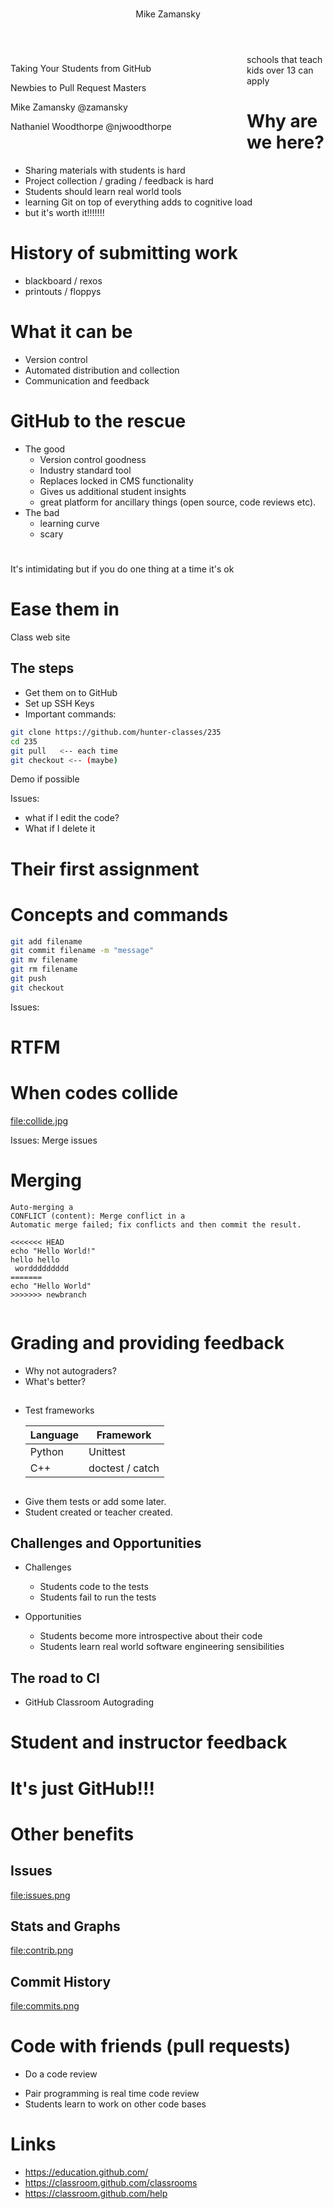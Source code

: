 #+REVEAL_ROOT: ../reveal-root/
#+REVEAL_THEME: serif
#+OPTIONS: toc:nil num:nil date:nil email:t 
#+OPTIONS: reveal_title_slide:"<h1>%t</h1><br><h3>mz631@hunter.cuny.edu</h3><p><h3>@zamansky</h3>"
#+TITLE: [[file:github.png]]
#+AUTHOR: Mike Zamansky
#+EMAIL: Email: mz631@hunter.cuny.edu<br>Twitter: @zamansky
#+OPTIONS: reveal_title_slide:nil

* 
#+BEGIN_EXPORT html
<img height="200" src="github.png">
#+END_EXPORT

#+BEGIN_EXPORT html
<style>

#left {
  left:-8.33%;
  text-align: left;
  float: left;
  width:75%;
  z-index:-10;
}

#right {
  left:31.25%;
  top: 75px;
  float: right;
  text-align: right;
  z-index:-10;
  width:25%;
}
</style>

<div id="left">

<p>Taking Your Students from GitHub</p>
<p>Newbies to Pull Request Masters</p>

<p>Mike Zamansky @zamansky</p>
<p>Nathaniel Woodthorpe @njwoodthorpe</p>

</div>
<div id="right">  
<img height="200" src="hunter2.jpg">
</div>

#+END_EXPORT


#+BEGIN_NOTES
schools that teach kids over 13 can apply
#+END_NOTES

* Why are we here?
#+ATTR_REVEAL: :frag (t)
- Sharing materials with students is hard
- Project collection / grading / feedback is hard
- Students should learn real world tools
- learning Git on top of everything adds to cognitive load
- but it's worth it!!!!!!!
* History of submitting work
#+REVEAL_HTML: <div class="column" style="float:left; width: 50%">
- blackboard / rexos
- printouts / floppys
#+REVEAL_HTML: </div>

#+REVEAL_HTML: <div class="column" style="float:right; width: 50%">
[[file:oldschool.jpg]]
#+REVEAL_HTML: </div>


* What it can be
#+REVEAL_HTML: <div class="column" style="float:left; width: 50%">
- Version control
- Automated distribution and collection
- Communication and feedback
#+REVEAL_HTML: </div>

#+REVEAL_HTML: <div class="column" style="float:right; width: 50%">
[[file:happyschool.jpg]]
#+REVEAL_HTML: </div>

* GitHub to the rescue
- The good
  - Version control goodness
  - Industry standard tool
  - Replaces locked in CMS functionality
  - Gives us additional student insights
  - great platform for ancillary things (open source, code reviews etc).
- The bad
  - learning curve
  - scary 
* 
[[file:novacaine.jpg]]

#+BEGIN_NOTES
It's intimidating but if you do one thing at a time it's ok
#+END_NOTES

* Ease them in
[[file:235.png]]
#+BEGIN_NOTES
Class web site
#+END_NOTES
** The steps
- Get them on to GitHub
- Set up SSH Keys
- Important commands:

#+BEGIN_SRC bash
  git clone https://github.com/hunter-classes/235
  cd 235
  git pull   <-- each time
  git checkout <-- (maybe)
#+END_SRC
#+BEGIN_NOTES
Demo if possible

Issues:
- what if I edit the code?
- What if I delete it

#+END_NOTES
* Their first assignment
#+BEGIN_EXPORT html
<img height="500" width="600px" src="firstassignment.jpg" alt="assignment">
#+END_EXPORT
* Concepts and commands
#+BEGIN_SRC bash
  git add filename
  git commit filename -m "message"
  git mv filename
  git rm filename
  git push
  git checkout
#+END_SRC


#+BEGIN_NOTES
Issues:

#+END_NOTES
* RTFM
#+REVEAL_HTML: <div class="column" style="float:left; width: 50%">
[[file:xkcd.png]]
#+REVEAL_HTML: </div>

#+REVEAL_HTML: <div class="column" style="float:right; width: 50%">
[[file:rtfm.png]]
#+REVEAL_HTML: </div>

* When codes collide

file:collide.jpg

#+BEGIN_NOTES
Issues: Merge issues

#+END_NOTES

* Merging 
#+BEGIN_SRC 
Auto-merging a
CONFLICT (content): Merge conflict in a
Automatic merge failed; fix conflicts and then commit the result.
#+END_SRC

#+BEGIN_SRC 
<<<<<<< HEAD
echo "Hello World!"
hello hello
 worddddddddd
=======
echo "Hello World"
>>>>>>> newbranch

#+END_SRC
* Grading and providing feedback
#+ATTR_REVEAL: :frag (t)
- Why not autograders?
- What's better?
** 
- Test frameworks
  | Language | Framework       |
  |----------+-----------------|
  | Python   | Unittest        |
  | C++      | doctest / catch |
** 


#+REVEAL_HTML: <div class="column" style="float:left; width: 40%">
[[file:tests.png]]
#+REVEAL_HTML: </div>
 
#+REVEAL_HTML: <div class="column" style="float:right; width: 40%">
#+ATTR_REVEAL: :frag (t)
- Give them tests or add some later.
- Student created or teacher created.
#+REVEAL_HTML: </div>
** Challenges and Opportunities
#+ATTR_REVEAL: :frag (t)
- Challenges
  #+ATTR_REVEAL: :frag (t)
  - Students code to the tests
  - Students fail to run the tests
- Opportunities
  #+ATTR_REVEAL: :frag (t)
  - Students become more introspective about their code
  - Students learn real world software engineering sensibilities
** The road to CI
- GitHub Classroom Autograding
#+REVEAL_HTML: <div class="column" style="float:right; width: 50%">
[[file:tests-workflows.png]]
#+REVEAL_HTML: </div>
#+REVEAL_HTML: <div class="column" style="float:left; width: 50%">
[[file:tests-setup.png]]
#+REVEAL_HTML: </div>
* Student and instructor feedback
#+REVEAL_HTML: <div class="column" style="float:left; width: 33%">
[[file:testworks-overview.png]]
#+REVEAL_HTML: </div>
#+REVEAL_HTML: <div class="column" style="float:left; width: 33%">
[[file:testworks-user.png]]
#+REVEAL_HTML: </div>
#+REVEAL_HTML: <div class="column" style="float:left; width: 33%">
[[file:testworks-details.png]]
#+REVEAL_HTML: </div>

* It's just GitHub!!!
#+BEGIN_EXPORT html
<img height="500" width="600px" src="workflows.png" alt="assignment">
#+END_EXPORT


* Other benefits
** Issues 
#+REVEAL_HTML: <div style="height:30%;">
file:issues.png
#+REVEAL_HTML: </div>

** Stats and Graphs
#+REVEAL_HTML: <div style="height:30%;">
file:contrib.png
#+REVEAL_HTML: </div>
** Commit History
#+REVEAL_HTML: <div style="height:30%;">
file:commits.png
#+REVEAL_HTML: </div>

* Code with friends (pull requests)
- Do a code review

#+BEGIN_NOTES
- Pair programming is real time code review
- Students learn to work on other code bases


#+END_NOTES

* Links
- https://education.github.com/
- https://classroom.github.com/classrooms
- https://classroom.github.com/help
